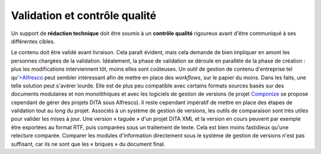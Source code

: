 .. Copyright 2011-2014 Olivier Carrère
.. Cette œuvre est mise à disposition selon les termes de la licence Creative
.. Commons Attribution - Pas d'utilisation commerciale - Partage dans les mêmes
.. conditions 4.0 international.

.. _validation-et-controle-qualite:

Validation et contrôle qualité
==============================

Un support de **rédaction technique** doit être soumis à un **contrôle qualité**
rigoureux avant d'être communiqué à ses différentes cibles.

Le contenu doit être validé avant livraison. Cela paraît évident, mais cela
demande de bien impliquer en amont les personnes chargées de la
validation. Idéalement, la phase de validation se déroule en parallèle de la
phase de création : plus les modifications interviennent tôt, moins elles sont
coûteuses. Un outil de gestion de contenu d'entreprise tel qu'`>Alfresco
<http://www.alfresco.com/fr/>`_ peut sembler intéressant afin de mettre en place
des *workflows*, sur le papier du moins. Dans les faits, une telle solution peut
s'avérer lourde. Elle est de plus peu compatible avec certains formats sources
basés sur des documents modulaires et non monolithiques et avec les logiciels de
gestion de versions (le projet `Componize <http://www.componize.com>`_ se
propose cependant de gérer des projets DITA sous Alfresco). Il reste cependant
impératif de mettre en place des étapes de validation tout au long du projet.
Associés à un système de gestion de versions, les outils de comparaison sont
très utiles pour valider les mises à jour. Une version « taguée » d'un projet
DITA XML et la version en cours peuvent par exemple être exportées au format
RTF, puis comparées sous un traitement de texte. Cela est bien moins fastidieux
qu'une relecture comparée. Comparer les modules d'information directement sous
le système de gestion de versions n'est pas suffisant, car ils ne sont que les «
briques » du document final.
